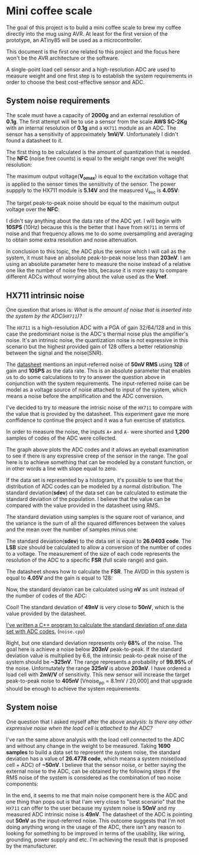* Mini coffee scale

The goal of this project is to build a mini coffee scale to brew my coffee directly into the mug using AVR. At least for the first version of the prototype, an ATiny85 will be used as a microcontroller.

This document is the first one related to this project and the focus here won't be the AVR architecture or the software. 

A single-point load cell sensor and a high-resolution ADC are used to measure weight and one first step is to establish the system requirements in order to choose the best cost-effective sensor and ADC.

** System noise requirements

The scale must have a capacity of *2000g* and an external resolution of *0.1g*. The first attempt will be to use a sensor from the scale *AWS SC-2Kg* with an internal resolution of *0.1g* and a ~HX711~ module as an ADC. The sensor has a sensitivity of approximately *1mV/V*. Unfortunately I didn't found a datasheet to it.

The first thing to be calculated is the amount of quantization that is needed. The *NFC* (noise free counts) is equal to the weight range over the weight resolution:

[[file:nfc.gif]]

The maximum output voltage(*V_omax*) is equal to the excitation voltage that is applied to the sensor times the sensitivity of the sensor. The power suppply to the HX711 module is *5.14V* and the measured V_exc is *4.05V*:

[[file:vomax.gif]]

The target peak-to-peak noise should be equal to the maximum output voltage over the *NFC*:

[[file:target_noise.gif]]

I didn't say anything about the data rate of the ADC yet. I will begin with *10SPS* (10Hz) because this is the better that I have from ~HX711~ in terms of noise and that frequency allows me to do some oversampling and averaging to obtain some extra resolution and noise attenuation.

In conclusion to this topic, the ADC plus the sensor which I will call as the system, it must have an absolute peak-to-peak noise less than *203nV*. I am using an absolute parameter here to measure the noise instead of a relative one like the number of noise free bits, because it is more easy to compare different ADCs without worrying about the value used as the *Vref*.

** HX711 intrinsic noise

One question that arises is: /What is the amount of noise that is inserted into the system by the ADC(~HX711~)?/

The ~HX711~ is a high-resolution ADC with a PGA of gain 32/64/128 and in this case the predominant noise is the ADC's thermal noise plus the amplifier's noise. It's an intrinsic noise, the quantization noise is not expressive in this scenario but the highest provided gain of 128 offers a better relationship between the signal and the noise(SNR). 

The [[https://cdn.sparkfun.com/datasheets/Sensors/ForceFlex/hx711_english.pdf][datasheet]] mentions an input-referred noise of *50nV RMS* using *128* of gain and *10SPS* as the data rate. This is an absolute parameter that enables us to do some calculations to try to answer the question above in conjunction with the system requirements. The input-referred noise can be model as a voltage source of noise attached to input of the system, which means a noise before the amplification and the ADC conversion.

I've decided to try to measure the intrisic noise of the ~HX711~ to compare with the value that is provided by the datasheet. This experiment gave me more conffidence to continue the project and it was a fun exercise of statistics.

In order to measure the noise, the inputs ~A+~ and ~A-~ were shorted and *1,200* samples of codes of the ADC were collected. 

[[file:adc_noise.png]]

The graph above plots the ADC codes and it allows an eyeball examination to see if there is any expressive creep of the sensor in the range. The goal here is to achieve something that can be modeled by a constant function, or in other words a line with slope equal to zero.

If the data set is represented by a histogram, it's possible to see that the distribution of ADC codes can be modeled by a normal distribution. The standard deviation(*sdev*) of the data set can be calculated to estimate the standard deviation of the population. I believe that the value can be compared with the value provided in the datasheet using RMS.

The standard deviation using samples is the square root of variance, and the variance is the sum of all the squared differences between the values and the mean over the number of samples minus one:

[[file:sdev.gif]]

The standard deviation(*sdev*) to the data set is equal to *26.0403 code*. The *LSB* size should be calculated to allow a conversion of the number of codes to a voltage. The measurement of the size of each code represents the resolution of the ADC to a specific *FSR* (full scale range) and gain.

The datasheet shows how to calculate the *FSR*. The AVDD in this system is equal to *4.05V* and the gain is equal to 128:

[[file:fsr.gif]]

[[file:lsb.gif]]

Now, the standard deviaton can be calculated using *nV* as unit instead of the number of codes of the ADC:

[[file:sdev_nv.gif]]

Cool! The standard deviation of *49nV* is very close to *50nV*, which is the value provided by the datasheet.

[[https://godbolt.org/z/9E6vqv][I've written a C++ program to calculate the standard deviation of one data set with ADC codes.]] (~noise.cpp~)

Right, but one standard deviation represents only *68%* of the noise. The goal here is achieve a noise below *203nV* peak-to-peak. If the standard deviation value is multiplied by 6.6, the intrinsic peak-to-peak noise of the system should be *~325nV*. The range represents a probability of *99.95%* of the noise. Unfornutately the range *325nV* is above *203nV*. I have ordered a load cell with *2mV/V* of sensitivity. This new sensor will increase the target peak-to-peak noise to *405nV* [Vnoise_pp = 8.1mV / 20,000] and that upgrade should be enough to achieve the system requirements.

** System noise

One question that I asked myself after the above analysis: /Is there any other expressive noise when the load cell is attached to the ADC?/

I've ran the same above analysis with the load cell connected to the ADC and without any change in the weight to be measured. Taking *1690 samples* to build a data set to represent the system noise, the standard deviation has a value of *26.4778 code*, which means a system noise(load cell + ADC) of *~50nV*. I believe that the sensor noise, or better saying the external noise to the ADC, can be obtained by the following steps if the RMS noise of the system is considered as the combination of two noise components:

# \begin{align*}
# V_{\mbox{noise system}}(RMS) &= \sqrt{V_{\mbox{noise ADC}}^2 + V_{\mbox{noise sensor}}^2} \\
# V_{\mbox{noise system}}^2 &= V_{\mbox{noise ADC}}^2 + V_{\mbox{noise sensor}}^2 \\
# V_{\mbox{noise sensor}}^2 &= V_{\mbox{noise system}}^2 - V_{\mbox{noise ADC}}^2 \\
# V_{\mbox{noise sensor}} &= \sqrt{V_{\mbox{noise system}}^2 - V_{\mbox{noise ADC}}^2} \\
# V_{\mbox{noise sensor}} &\approx \sqrt{(26.4778 * 1.89nV)^2 - (26.0403 * 1.89nV)^2} \\
# &\approx 9.06nV
# \end{align*}

[[file:system_noise.gif]]

In the end, it seems to me that main noise component here is the ADC and one thing than pops out is that I'am very close to "best scenario" that the ~HX711~ can offer to the user because my system noise is *50nV* and my measured ADC intrinsic noise is *49nV*. The datasheet of the ADC is pointing out *50nV* as the input-referred noise. This outcome suggests that I'm not doing anything wrong in the usage of the ADC, there isn't any reason to looking for something to be improved in terms of the usability, like wiring, grounding, power supply and etc. I'm achieving the result that is proposed by the manufacturer. 
